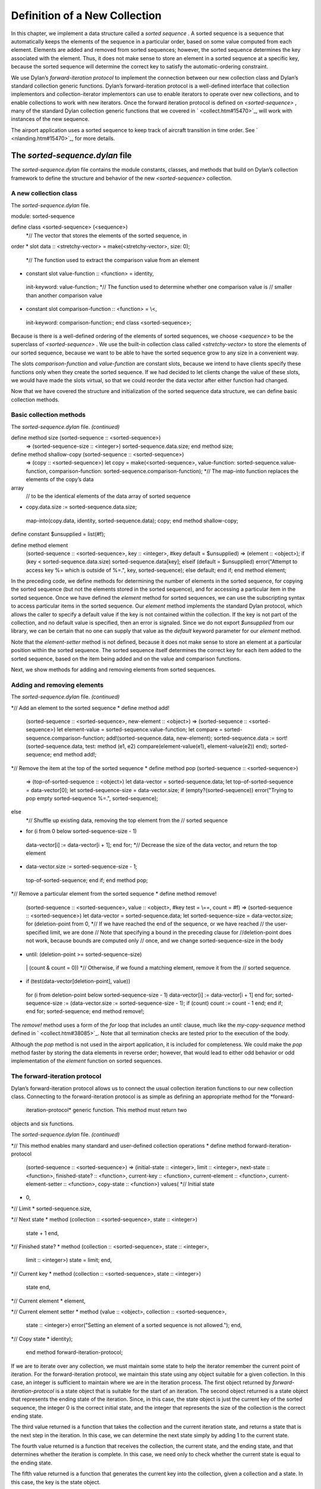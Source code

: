 Definition of a New Collection
==============================

In this chapter, we implement a data structure called a *sorted
sequence* . A sorted sequence is a sequence that automatically keeps the
elements of the sequence in a particular order, based on some value
computed from each element. Elements are added and removed from sorted
sequences; however, the sorted sequence determines the key associated
with the element. Thus, it does not make sense to store an element in a
sorted sequence at a specific key, because the sorted sequence will
determine the correct key to satisfy the automatic-ordering constraint.

We use Dylan’s *forward-iteration protocol* to implement the connection
between our new collection class and Dylan’s standard collection generic
functions. Dylan’s forward-iteration protocol is a well-defined
interface that collection implementors and collection-iterator
implementors can use to enable iterators to operate over new
collections, and to enable collections to work with new iterators. Once
the forward iteration protocol is defined on *<sorted-sequence>* , many
of the standard Dylan collection generic functions that we covered in
` <collect.htm#15470>`_, will work with instances of the new sequence.

The airport application uses a sorted sequence to keep track of aircraft
transition in time order. See ` <nlanding.htm#15470>`_, for more
details.

The *sorted-sequence.dylan* file
--------------------------------

The *sorted-sequence.dylan* file contains the module constants, classes,
and methods that build on Dylan’s collection framework to define the
structure and behavior of the new *<sorted-sequence>* collection.

A new collection class
~~~~~~~~~~~~~~~~~~~~~~

The *sorted-sequence.dylan* file.
                                 

module: sorted-sequence

define class <sorted-sequence> (<sequence>)
 *// The vector that stores the elements of the sorted sequence, in
order
* slot data :: <stretchy-vector> = make(<stretchy-vector>, size: 0);
 *// The function used to extract the comparison value from an element
* constant slot value-function :: <function> = identity,
 init-keyword: value-function:;
 *// The function used to determine whether one comparison value is
 // smaller than another comparison value
* constant slot comparison-function :: <function> = \\<,
 init-keyword: comparison-function:;
 end class <sorted-sequence>;

Because is there is a well-defined ordering of the elements of sorted
sequences, we choose *<sequence>* to be the superclass of
*<sorted-sequence>* . We use the built-in collection class called
*<stretchy-vector>* to store the elements of our sorted sequence,
because we want to be able to have the sorted sequence grow to any size
in a convenient way.

The slots *comparison-function* and *value-function* are constant slots,
because we intend to have clients specify these functions only when they
create the sorted sequence. If we had decided to let clients change the
value of these slots, we would have made the slots virtual, so that we
could reorder the data vector after either function had changed.

Now that we have covered the structure and initialization of the sorted
sequence data structure, we can define basic collection methods.

Basic collection methods
~~~~~~~~~~~~~~~~~~~~~~~~

The *sorted-sequence.dylan* file. *(continued)*
                                               

define method size (sorted-sequence :: <sorted-sequence>)
 => (sorted-sequence-size :: <integer>)
 sorted-sequence.data.size;
 end method size;

define method shallow-copy (sorted-sequence :: <sorted-sequence>)
 => (copy :: <sorted-sequence>)
 let copy
 = make(<sorted-sequence>,
 value-function: sorted-sequence.value-function,
 comparison-function: sorted-sequence.comparison-function);
 *// The map-into function replaces the elements of the copy’s data
array
 // to be the identical elements of the data array of sorted sequence
* copy.data.size := sorted-sequence.data.size;
 map-into(copy.data, identity, sorted-sequence.data);
 copy;
 end method shallow-copy;

define constant $unsupplied = list(#f);

define method element
 (sorted-sequence :: <sorted-sequence>, key :: <integer>,
 #key default = $unsupplied)
 => (element :: <object>);
 if (key < sorted-sequence.data.size)
 sorted-sequence.data[key];
 elseif (default = $unsupplied)
 error("Attempt to access key %= which is outside of %=.", key,
 sorted-sequence);
 else default;
 end if;
 end method element;

In the preceding code, we define methods for determining the number of
elements in the sorted sequence, for copying the sorted sequence (but
not the elements stored in the sorted sequence), and for accessing a
particular item in the sorted sequence. Once we have defined the
*element* method for sorted sequences, we can use the subscripting
syntax to access particular items in the sorted sequence. Our *element*
method implements the standard Dylan protocol, which allows the caller
to specify a default value if the key is not contained within the
collection. If the key is not part of the collection, and no default
value is specified, then an error is signaled. Since we do not export
*$unsupplied* from our library, we can be certain that no one can supply
that value as the *default* keyword parameter for our *element* method.

Note that the *element-setter* method is not defined, because it does
not make sense to store an element at a particular position within the
sorted sequence. The sorted sequence itself determines the correct key
for each item added to the sorted sequence, based on the item being
added and on the value and comparison functions.

Next, we show methods for adding and removing elements from sorted
sequences.

Adding and removing elements
~~~~~~~~~~~~~~~~~~~~~~~~~~~~

The *sorted-sequence.dylan* file. *(continued)*
                                               

*// Add an element to the sorted sequence
* define method add!
 (sorted-sequence :: <sorted-sequence>, new-element :: <object>)
 => (sorted-sequence :: <sorted-sequence>)
 let element-value = sorted-sequence.value-function;
 let compare = sorted-sequence.comparison-function;
 add!(sorted-sequence.data, new-element);
 sorted-sequence.data
 := sort!(sorted-sequence.data,
 test: method (e1, e2)
 compare(element-value(e1), element-value(e2))
 end);
 sorted-sequence;
 end method add!;

*// Remove the item at the top of the sorted sequence
* define method pop (sorted-sequence :: <sorted-sequence>)
 => (top-of-sorted-sequence :: <object>)
 let data-vector = sorted-sequence.data;
 let top-of-sorted-sequence = data-vector[0];
 let sorted-sequence-size = data-vector.size;
 if (empty?(sorted-sequence))
 error("Trying to pop empty sorted-sequence %=.", sorted-sequence);

else
 *// Shuffle up existing data, removing the top element from the
 // sorted sequence
* for (i from 0 below sorted-sequence-size - 1)
 data-vector[i] := data-vector[i + 1];
 end for;
 *// Decrease the size of the data vector, and return the top element
* data-vector.size := sorted-sequence-size - 1;
 top-of-sorted-sequence;
 end if;
 end method pop;

*// Remove a particular element from the sorted sequence
* define method remove!
 (sorted-sequence :: <sorted-sequence>, value :: <object>,
 #key test = \\==, count = #f)
 => (sorted-sequence :: <sorted-sequence>)
 let data-vector = sorted-sequence.data;
 let sorted-sequence-size = data-vector.size;
 for (deletion-point from 0,
 *// If we have reached the end of the sequence, or we have reached
 // the user-specified limit, we are done
 // Note that specifying a bound in the preceding clause for
 //deletion-point does not work, because bounds are computed only
 // once, and we change sorted-sequence-size in the body
* until: (deletion-point >= sorted-sequence-size)
 \| (count & count = 0))
 *// Otherwise, if we found a matching element, remove it from the
 // sorted sequence.
* if (test(data-vector[deletion-point], value))
 for (i from deletion-point below sorted-sequence-size - 1)
 data-vector[i] := data-vector[i + 1]
 end for;
 sorted-sequence-size
 := (data-vector.size := sorted-sequence-size - 1);
 if (count) count := count - 1 end;
 end if;
 end for;
 sorted-sequence;
 end method remove!;

The *remove!* method uses a form of the *for* loop that includes an
*until:* clause, much like the *my-copy-sequence* method defined in
` <collect.htm#38085>`_. Note that all termination checks are tested
prior to the execution of the body.

Although the *pop* method is not used in the airport application, it is
included for completeness. We could make the *pop* method faster by
storing the data elements in reverse order; however, that would lead to
either odd behavior or odd implementation of the *element* function on
sorted sequences.

The forward-iteration protocol
~~~~~~~~~~~~~~~~~~~~~~~~~~~~~~

Dylan’s forward-iteration protocol allows us to connect the usual
collection iteration functions to our new collection class. Connecting
to the forward-iteration protocol is as simple as defining an
appropriate method for the *forward-
 iteration-protocol* generic function. This method must return two
objects and six functions.

The *sorted-sequence.dylan* file. *(continued)*
                                               

*// This method enables many standard and user-defined collection
operations
* define method forward-iteration-protocol
 (sorted-sequence :: <sorted-sequence>)
 => (initial-state :: <integer>, limit :: <integer>,
 next-state :: <function>, finished-state? :: <function>,
 current-key :: <function>, current-element :: <function>,
 current-element-setter :: <function>, copy-state :: <function>)
 values(
 *// Initial state
* 0,

*// Limit
* sorted-sequence.size,

*// Next state
* method (collection :: <sorted-sequence>, state :: <integer>)
 state + 1
 end,

*// Finished state?
* method (collection :: <sorted-sequence>, state :: <integer>,
 limit :: <integer>)
 state = limit;
 end,

*// Current key
* method (collection :: <sorted-sequence>, state :: <integer>)
 state
 end,

*// Current element
* element,

*// Current element setter
* method (value :: <object>, collection :: <sorted-sequence>,
 state :: <integer>)
 error("Setting an element of a sorted sequence
 is not allowed.");
 end,

*// Copy state
* identity);
 end method forward-iteration-protocol;

If we are to iterate over any collection, we must maintain some state to
help the iterator remember the current point of iteration. For the
forward-iteration protocol, we maintain this state using any object
suitable for a given collection. In this case, an integer is sufficient
to maintain where we are in the iteration process. The first object
returned by *forward-iteration-protocol* is a state object that is
suitable for the start of an iteration. The second object returned is a
state object that represents the ending state of the iteration. Since,
in this case, the state object is just the current key of the sorted
sequence, the integer 0 is the correct initial state, and the integer
that represents the size of the collection is the correct ending state.

The third value returned is a function that takes the collection and the
current iteration state, and returns a state that is the next step in
the iteration. In this case, we can determine the next state simply by
adding 1 to the current state.

The fourth value returned is a function that receives the collection,
the current state, and the ending state, and that determines whether the
iteration is complete. In this case, we need only to check whether the
current state is equal to the ending state.

The fifth value returned is a function that generates the current key
into the collection, given a collection and a state. In this case, the
key is the state object.

The sixth value returned is a function that receives a collection and a
state, and returns the current element of the collection. In this case,
the *element* function is the obvious choice, since our state is just
the key.

The seventh value returned is a function that receives a new value, a
collection, and a state, and changes the current element to be the new
value. In this case, such an operation is illegal, since the only
rational way to add elements to sorted sequences is with *add!* .
Because this operation is illegal, an error is signaled.

The eighth and final value returned is a function that receives a
collection and a state, and returns a copy of the state. In this case,
we just return the state, because it is an integer and thus has no slots
that are modified during the iteration process. If we represented the
state with an object that had one or more slots that did change during
iteration, we would have to make a new state instance and to copy the
significant information from the old state instance to the new state
instance.

Once we have defined a *forward-iteration-protocol* method for sorted
sequences, we can iterate over them using *for* loops, mapping
functions, and other collections iterators described in
` <collect.htm#15470>`_. Also, if someone defines a new iterator that
uses the forward-iteration protocol, then this new iterator will work
with sorted sequences.

Dylan has several other related protocols for backward iteration and for
tables. See the *The Dylan Reference Manual* for details.

The *sorted-sequence-library.dylan* file
----------------------------------------

The definitions for the sorted sequence library and module are simple.
The only module variable that we need to export is for the sorted
sequence class itself. All the generic functions that we want clients to
use on sorted sequences are exported by the *dylan* module.

The *sorted-sequence-library.dylan* file.
                                         

module: dylan-user

define library sorted-sequence
 export sorted-sequence;
 use dylan;
 use definitions;
 end library sorted-sequence;

define module sorted-sequence
 export <sorted-sequence>;
 use dylan;
 use definitions;
 end module sorted-sequence;

The *definitions* library and module are defined in
` <nlanding.htm#15470>`_.

The *sorted-sequence.lid* file
------------------------------

The LID file for sorted sequences is also straightforward. The entire
library is contained within two files (in addition to the LID file
itself). The library and module definitions are in the file
*sorted-sequence-library.dylan* . The definitions of module constants,
classes, and methods are in the implementation file,
*sorted-sequence.dylan* .

The *sorted-sequence.lid* file.
                               

library: sorted-sequence
 files: sorted-sequence-library
 sorted-sequence

Summary
-------

In this chapter, we covered the following:

-  We explored how to define our own collection class.
-  We showed how to integrate that class into Dylan’s collection
   framework.
-  We used several variations of the control structures presented in
   ` <collect.htm#15470>`_.

